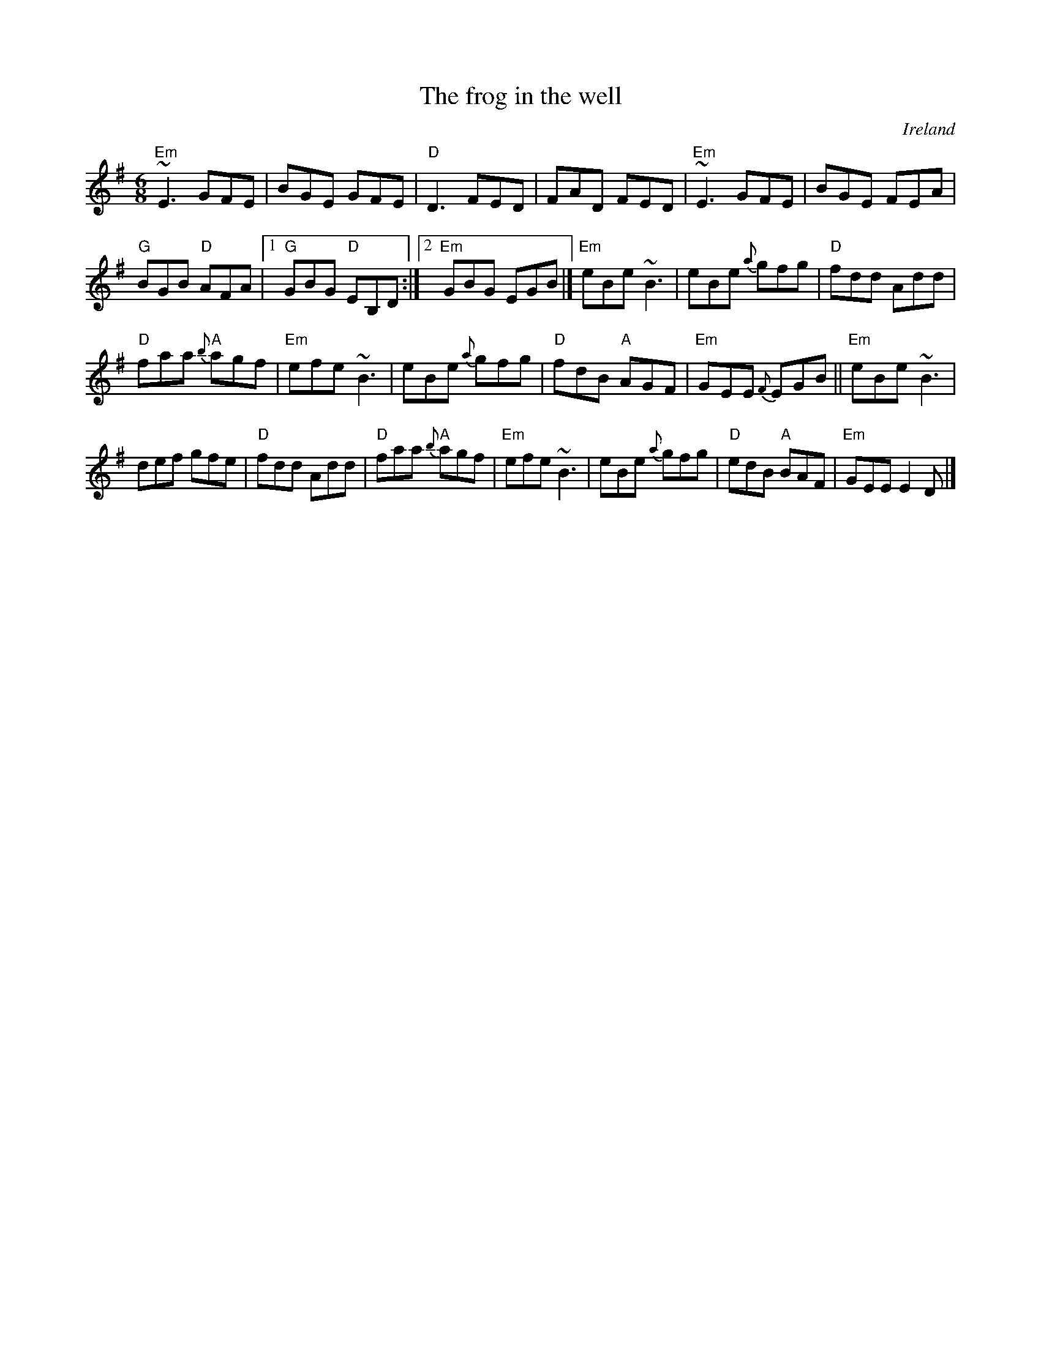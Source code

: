 X:655
T:The frog in the well
R:Jig
O:Ireland
D:James Kelly: Capel Street
S:James Kelly: Capel Street
Z:Transcription, chords:Mike Long
M:6/8
L:1/8
K:G
"Em"~E3 GFE | BGE GFE | "D"D3 FED | FAD FED |\
"Em"~E3 GFE | BGE FEA |
"G"BGB "D"AFA |[1 "G"GBG "D"EB,D :|[2 "Em"GBG EGB |]\
"Em"eBe ~B3 | eBe {a}gfg | "D"fdd Add|
"D"faa {b}"A"agf|"Em"efe ~B3 | eBe {a}gfg | "D"fdB "A"AGF |\
"Em"GEE {F}EGB||"Em"eBe ~B3 |
 def gfe | "D"fdd Add| "D"faa {b}"A"agf|\
"Em"efe ~B3 | eBe {a}gfg | "D"edB "A"BAF | "Em"GEE E2D|]
